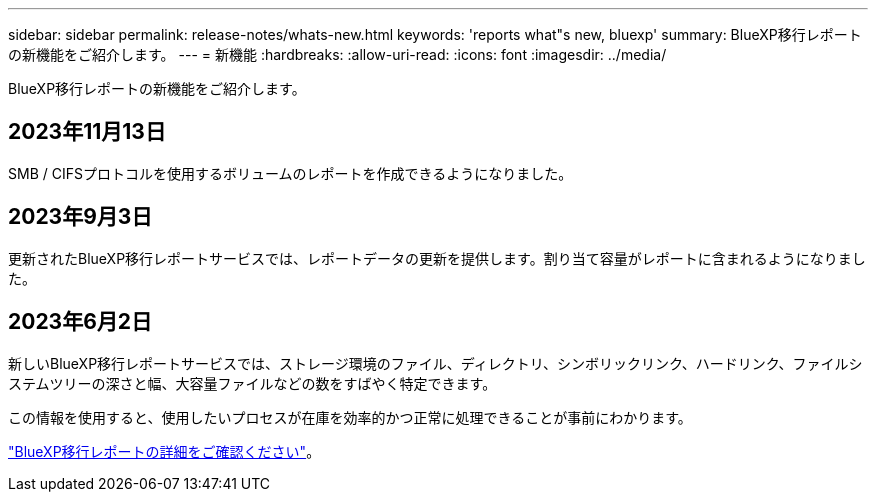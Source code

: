 ---
sidebar: sidebar 
permalink: release-notes/whats-new.html 
keywords: 'reports what"s new, bluexp' 
summary: BlueXP移行レポートの新機能をご紹介します。 
---
= 新機能
:hardbreaks:
:allow-uri-read: 
:icons: font
:imagesdir: ../media/


[role="lead"]
BlueXP移行レポートの新機能をご紹介します。



== 2023年11月13日

SMB / CIFSプロトコルを使用するボリュームのレポートを作成できるようになりました。



== 2023年9月3日

更新されたBlueXP移行レポートサービスでは、レポートデータの更新を提供します。割り当て容量がレポートに含まれるようになりました。



== 2023年6月2日

新しいBlueXP移行レポートサービスでは、ストレージ環境のファイル、ディレクトリ、シンボリックリンク、ハードリンク、ファイルシステムツリーの深さと幅、大容量ファイルなどの数をすばやく特定できます。

この情報を使用すると、使用したいプロセスが在庫を効率的かつ正常に処理できることが事前にわかります。

link:https://docs.netapp.com/us-en/bluexp-reports/get-started/intro.html["BlueXP移行レポートの詳細をご確認ください"]。
